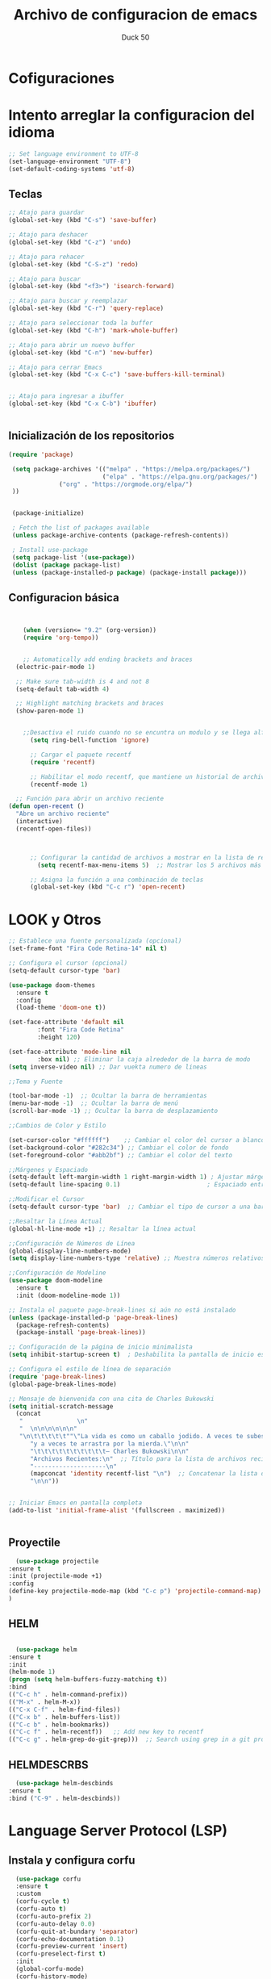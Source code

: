 #+TITLE: Archivo de configuracion de emacs
#+AUTHOR: Duck 50

* Cofiguraciones


* Intento arreglar la configuracion del idioma
#+BEGIN_SRC emacs-lisp
;; Set language environment to UTF-8
(set-language-environment "UTF-8")
(set-default-coding-systems 'utf-8)
#+END_SRC


** Teclas
#+BEGIN_SRC emacs-lisp 
  ;; Atajo para guardar
  (global-set-key (kbd "C-s") 'save-buffer)

  ;; Atajo para deshacer
  (global-set-key (kbd "C-z") 'undo)

  ;; Atajo para rehacer
  (global-set-key (kbd "C-S-z") 'redo)

  ;; Atajo para buscar
  (global-set-key (kbd "<f3>") 'isearch-forward)

  ;; Atajo para buscar y reemplazar
  (global-set-key (kbd "C-r") 'query-replace)

  ;; Atajo para seleccionar toda la buffer
  (global-set-key (kbd "C-h") 'mark-whole-buffer)

  ;; Atajo para abrir un nuevo buffer
  (global-set-key (kbd "C-n") 'new-buffer)

  ;; Atajo para cerrar Emacs
  (global-set-key (kbd "C-x C-c") 'save-buffers-kill-terminal)


  ;; Atajo para ingresar a ibuffer
  (global-set-key (kbd "C-x C-b") 'ibuffer)


#+END_SRC

** Inicialización de los repositorios

#+BEGIN_SRC emacs-lisp
(require 'package)

 (setq package-archives '(("melpa" . "https://melpa.org/packages/")
                          ("elpa" . "https://elpa.gnu.org/packages/")
			  ("org" . "https://orgmode.org/elpa/")
 ))


 (package-initialize)

 ; Fetch the list of packages available 
 (unless package-archive-contents (package-refresh-contents))

 ; Install use-package
 (setq package-list '(use-package))
 (dolist (package package-list)
 (unless (package-installed-p package) (package-install package)))
#+END_SRC

** Configuracion básica
#+BEGIN_SRC emacs-lisp


	(when (version<= "9.2" (org-version))
	(require 'org-tempo))


	;; Automatically add ending brackets and braces
  (electric-pair-mode 1)

  ;; Make sure tab-width is 4 and not 8
  (setq-default tab-width 4)

  ;; Highlight matching brackets and braces
  (show-paren-mode 1) 


	;;Desactiva el ruido cuando no se encuntra un modulo y se llega alfinal de la linea, etc
	  (setq ring-bell-function 'ignore)

	  ;; Cargar el paquete recentf
	  (require 'recentf)

	  ;; Habilitar el modo recentf, que mantiene un historial de archivos recientes
	  (recentf-mode 1)

  ;; Función para abrir un archivo reciente
(defun open-recent ()
  "Abre un archivo reciente"
  (interactive)
  (recentf-open-files))



	  ;; Configurar la cantidad de archivos a mostrar en la lista de recientes
		(setq recentf-max-menu-items 5)  ;; Mostrar los 5 archivos más recientes

	  ;; Asigna la función a una combinación de teclas
	  (global-set-key (kbd "C-c r") 'open-recent)

#+END_SRC 

* LOOK y Otros

#+BEGIN_SRC emacs-lisp
    ;; Establece una fuente personalizada (opcional)
    (set-frame-font "Fira Code Retina-14" nil t)

    ;; Configura el cursor (opcional)
    (setq-default cursor-type 'bar)

    (use-package doom-themes
      :ensure t
      :config
      (load-theme 'doom-one t))

    (set-face-attribute 'default nil
			:font "Fira Code Retina"
			:height 120)

    (set-face-attribute 'mode-line nil
			:box nil) ;; Eliminar la caja alrededor de la barra de modo
    (setq inverse-video nil) ;; Dar vuekta numero de lineas

    ;;Tema y Fuente

    (tool-bar-mode -1)  ;; Ocultar la barra de herramientas
    (menu-bar-mode -1)  ;; Ocultar la barra de menú
    (scroll-bar-mode -1) ;; Ocultar la barra de desplazamiento

    ;;Cambios de Color y Estilo

    (set-cursor-color "#ffffff")    ;; Cambiar el color del cursor a blanco
    (set-background-color "#282c34") ;; Cambiar el color de fondo
    (set-foreground-color "#abb2bf") ;; Cambiar el color del texto

    ;;Márgenes y Espaciado
    (setq-default left-margin-width 1 right-margin-width 1) ; Ajustar márgenes
    (setq-default line-spacing 0.1)                        ; Espaciado entre líneas

    ;;Modificar el Cursor
    (setq-default cursor-type 'bar)  ;; Cambiar el tipo de cursor a una barra

    ;;Resaltar la Línea Actual
    (global-hl-line-mode +1) ;; Resaltar la línea actual

    ;;Configuración de Números de Línea
    (global-display-line-numbers-mode)
    (setq display-line-numbers-type 'relative) ;; Muestra números relativos

    ;;Configuración de Modeline
    (use-package doom-modeline
      :ensure t
      :init (doom-modeline-mode 1))

    ;; Instala el paquete page-break-lines si aún no está instalado
    (unless (package-installed-p 'page-break-lines)
      (package-refresh-contents)
      (package-install 'page-break-lines))

    ;; Configuración de la página de inicio minimalista
    (setq inhibit-startup-screen t)  ; Deshabilita la pantalla de inicio estándar

    ;; Configura el estilo de línea de separación
    (require 'page-break-lines)
    (global-page-break-lines-mode)

    ;; Mensaje de bienvenida con una cita de Charles Bukowski
    (setq initial-scratch-message
	  (concat
	   "               \n"
	   "  \n\n\n\n\n\n"
	   "\n\t\t\t\t\t""\"La vida es como un caballo jodido. A veces te subes a él "
		  "y a veces te arrastra por la mierda.\"\n\n"
		  "\t\t\t\t\t\t\t\t\t\t— Charles Bukowski\n\n"
		  "Archivos Recientes:\n"  ;; Título para la lista de archivos recientes
		  "--------------------\n"
		  (mapconcat 'identity recentf-list "\n")  ;; Concatenar la lista de archivos recientes
		  "\n\n"))


    ;; Iniciar Emacs en pantalla completa
    (add-to-list 'initial-frame-alist '(fullscreen . maximized))


#+END_SRC
** Proyectile

#+BEGIN_SRC emacs-lisp
  (use-package projectile 
:ensure t
:init (projectile-mode +1)
:config 
(define-key projectile-mode-map (kbd "C-c p") 'projectile-command-map)
)   
#+END_SRC

** HELM
#+BEGIN_SRC emacs-lisp

  (use-package helm
:ensure t
:init 
(helm-mode 1)
(progn (setq helm-buffers-fuzzy-matching t))
:bind
(("C-c h" . helm-command-prefix))
(("M-x" . helm-M-x))
(("C-x C-f" . helm-find-files))
(("C-x b" . helm-buffers-list))
(("C-c b" . helm-bookmarks))
(("C-c f" . helm-recentf))   ;; Add new key to recentf
(("C-c g" . helm-grep-do-git-grep)))  ;; Search using grep in a git project
#+END_SRC

** HELMDESCRBS
#+BEGIN_SRC emacs-lisp
  (use-package helm-descbinds
:ensure t
:bind ("C-9" . helm-descbinds))
#+END_SRC

* Language Server Protocol (LSP)
**  Instala y configura corfu
#+BEGIN_SRC emacs-lisp
  (use-package corfu
  :ensure t
  :custom
  (corfu-cycle t)
  (corfu-auto t)
  (corfu-auto-prefix 2)
  (corfu-auto-delay 0.0)
  (corfu-quit-at-bundary 'separator)
  (corfu-echo-documentation 0.1)
  (corfu-preview-current 'insert)
  (corfu-preselect-first t)
  :init
  (global-corfu-mode)
  (corfu-history-mode)
  :config
  ;; Configuración adicional si es necesaria
  )

;; Establece la posición de la ventana de selección de Corfu
(setq corfu-cycle t)

;; Establece la ubicación de la ventana de selección de Corfu
(setq corfu-echo-documentation t)

;; Teclas para seleccionar candidatos
(define-key corfu-map (kbd "<tab>") 'corfu-next)
(define-key corfu-map (kbd "<backtab>") 'corfu-previous)

#+END_SRC

** Yasnippet

#+BEGIN_SRC emacs-lisp
  (use-package yasnippet :config (yas-global-mode))
(use-package yasnippet-snippets :ensure t)
#+END_SRC

** FlyCheck
#+BEGIN_SRC emacs-lisp
;;  (use-package flycheck :ensure t :init (global-flycheck-mode))
#+END_SRC

** Dap Mode
#+BEGIN_SRC emacs-lisp
  (use-package dap-mode
  :ensure t
  :after (lsp-mode)
  :functions dap-hydra/nil
  :config
  :bind (:map lsp-mode-map
         ("<f5>" . dap-debug)
         ("M-<f5>" . dap-hydra))
  :hook ((dap-mode . dap-ui-mode)
    (dap-session-created . (lambda (&_rest) (dap-hydra)))
    (dap-terminated . (lambda (&_rest) (dap-hydra/nil)))))

#+END_SRC

** Treemacs

#+BEGIN_SRC emacs-lisp
    (use-package treemacs
    :ensure t
    :bind ("<f8>" . treemacs)
    :commands (treemacs)
    :after (lsp-mode))

    (use-package lsp-treemacs
    :after (lsp-mode treemacs)
    :ensure t
    :commands lsp-treemacs-errors-list
    :bind (:map lsp-mode-map
	   ("M-9" . lsp-treemacs-errors-list)))

#+END_SRC

** LSP UI

#+BEGIN_SRC emacs-lisp
  (use-package lsp-ui
:ensure t
:after (lsp-mode)
:bind (:map lsp-ui-mode-map
         ([remap xref-find-definitions] . lsp-ui-peek-find-definitions)
         ([remap xref-find-references] . lsp-ui-peek-find-references))
:init (setq lsp-ui-doc-delay 1.5
      lsp-ui-doc-position 'bottom
	  lsp-ui-doc-max-width 100
))
#+END_SRC


** Company si pasa
#+BEGIN_SRC emacs-lisp
  (use-package company :ensure t)
#+END_SRC

** SERVIDOR LSP
#+BEGIN_SRC emacs-lisp
(use-package lsp-mode
:ensure t
:hook (
   (lsp-mode . lsp-enable-which-key-integration)
   
)
:init (setq 
    lsp-keymap-prefix "C-c l"              ; this is for which-key integration documentation, need to use lsp-mode-map
    lsp-enable-file-watchers nil
    read-process-output-max (* 1024 1024)  ; 1 mb
    lsp-completion-provider :capf
    lsp-idle-delay 0.500
)
:config 
    (setq lsp-intelephense-multi-root nil) ; don't scan unnecessary projects
    (with-eval-after-load 'lsp-intelephense
    (setf (lsp--client-multi-root (gethash 'iph lsp-clients)) nil))
	(define-key lsp-mode-map (kbd "C-c l") lsp-command-map)
)

#+END_SRC

* PYTHON
#+BEGIN_SRC emacs-lisp
      ;; Configuración para usar Conda en Emacs
    (when (memq window-system '(mac ns x))
      (exec-path-from-shell-initialize))

    ;; Establece la ruta del ejecutable de Python de Conda
  (setq python-shell-interpreter "C:/Users/liuka/miniconda3/envs/spyder-env/python.exe")
  ;; Establece la ruta de activate script de Conda
  (setq python-shell-args '("--init-file" "c:/Users/liuka/miniconda3/Scripts/activate" "C:/Users/liuka/miniconda3/envs/spyder-env/python.exe"))
  ;;configuracion de python
  (setenv "PATH" (concat "C:/Users/liuka/miniconda3/envs/spyder-env/python.exe" (getenv "PATH")))
  (setq exec-path (append '("C:/Users/liuka/miniconda3/envs/spyder-env/python.exe") exec-path))
  ;; Establecer la ruta al intérprete de Python de Miniconda
  (setq python-shell-interpreter "C:/Users/liuka/miniconda3/envs/spyder-env/python.exe")
  ;; Agregar la ruta de los scripts de Miniconda al PATH de Emacs
  (setq exec-path (append '("C:/Users/liuka/miniconda3/Scripts") exec-path))
  ;; Configurar el shell interactivo de Python
  (setq python-shell-interpreter-args "-i")

  (defun run-python-file ()
    "Ejecutar el archivo Python activo."
    (interactive)
    (let ((python-script (buffer-file-name)))
      (shell-command (concat "python " python-script))))

  ;; Asignar un atajo (por ejemplo, F5) para ejecutar el archivo Python
  (global-set-key (kbd "<f6>") 'run-python-file)

  ;;Configuración de pylsp
(require 'lsp)
(add-hook 'python-mode-hook #'lsp)
#+END_SRC

* C/C++

#+BEGIN_SRC emacs-lisp
  ;; Ajusta la ruta del binario de Cygwin
(setq exec-path (append exec-path '("c:/cygwin64/bin")))

;; Establece la shell para Cygwin
;;  (setq shell-file-name "bash")
;;  (setq explicit-shell-file-name shell-file-name)
;;  (setq explicit-bash.exe-args '("--noediting" "--login" "-i"))

#+END_SRC

* Una pruba loca que voy a hacer
#+BEGIN_SRC emacs-lisp
  (defun ejecutar-programa-en-terminal ()
	"Ejecuta el programa en la terminal correspondiente según el modo del buffer."
	(interactive)
	(let* ((file-name (or buffer-file-name (dired-get-file-for-visit)))
		   (file-extension (file-name-extension file-name))
		   (compiler (cond ((eq major-mode 'c-mode) "gcc")
						   ((eq major-mode 'c++-mode) "g++")
						   (t nil))))
	  (cond
	   ((eq major-mode 'python-mode)
		(message "Ejecutando en la terminal de Windows...")
		;;(setq shell-file-name "cmd.exe")
		(setq shell-file-name "powershell.exe")
		(setq explicit-shell-file-name shell-file-name)
		(setq explicit-powershell.exe-args '("-NoProfile" "-ExecutionPolicy" "Bypass"))
		(shell-command (concat "python " file-name)))
	   (compiler
		(message "Ejecutando en la terminal de Cygwin...")
		(setq shell-file-name "bash")
		(setq explicit-shell-file-name shell-file-name)
		;;(setq explicit-bash.exe-args '( "--login" "-i"))
		(shell-command-on-region
		 (point-min) (point-max) ; Ejecutar en todo el buffer

		 (format "%s -o %s %s && ./%s"
				 compiler
				 (file-name-sans-extension file-name)
				 file-name
				 (file-name-sans-extension (file-name-nondirectory file-name))))
		)
	   (t
		(message "Este buffer no está asociado con un modo de ejecución conocido.")))))

  ;; Asocia una combinación de teclas para la función
  (global-set-key (kbd "<f12>") 'ejecutar-programa-en-terminal)

#+end_src

* SQL

** Postgress
#+BEGIN_SRC emacs-lisp
  ;;(defun my-sql-connect ()
  ;;"Connect to a SQL database."
  ;;(interactive)
  ;;(let ((sql-connection-alist
;;		 '((pool-a (sql-product 'postgres)
;;				   (sql-port 5432)
;;				   (sql-server "localhost")
;;				   (sql-user "root")
;;				   (sql-password "")
;;				   (sql-database "test")))))
;;	(if (not (sql-find-sqli-buffer))
;;		(call-interactively 'sql-connect)))
;;  )

;;  (global-set-key (kbd "<f7>") 'my-sql-connect)
#+end_src

** MySQL
#+BEGIN_SRC emacs-lisp
 #+END_SRC

* R
#+BEGIN_SRC emacs-lisp
  (use-package ess
  :ensure t
  :config
  ;; Configure other ESS settings if needed
  )

  (defcustom ess-startup-directory
  nil
  "Directory from which to load startup files.
This directory should be in `load-path'.
If nil, no directory is used; this makes ESS look for startup files
in the standard directories (`ess-directory', `user-emacs-directory',
`user-emacs-directory'/`lisp', `load-path'/`ess-lisp-directory')."
  :group 'ess
  :type '(choice (const :tag "None" nil) directory))


  ;;Para ejecutar un script completo, puedes usar M-x ess-eval-buffer.

#+END_SRC
